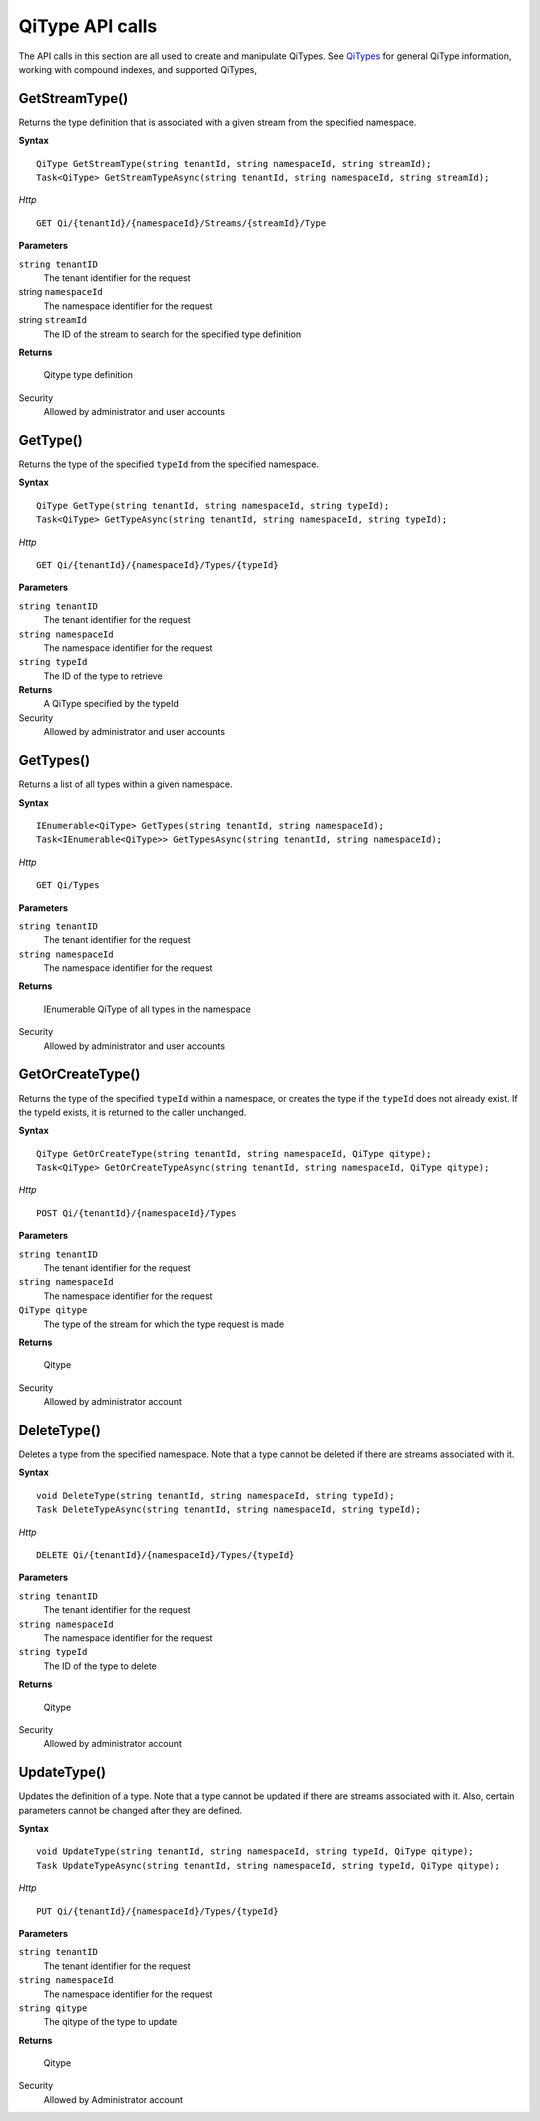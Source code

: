 QiType API calls
==================

The API calls in this section are all used to create and manipulate QiTypes. See `QiTypes <http://qi-docs-rst.readthedocs.org/en/latest/Qi_Types.html>`__ for general QiType information, working with compound indexes, and supported QiTypes,


GetStreamType()
----------------

Returns the type definition that is associated with a given stream from the specified namespace.

**Syntax**

::

    QiType GetStreamType(string tenantId, string namespaceId, string streamId);
    Task<QiType> GetStreamTypeAsync(string tenantId, string namespaceId, string streamId);

*Http*
::

    GET Qi/{tenantId}/{namespaceId}/Streams/{streamId}/Type


**Parameters**

``string tenantID``
  The tenant identifier for the request
string ``namespaceId``
  The namespace identifier for the request
string ``streamId``
  The ID of the stream to search for the specified type definition


**Returns**

  Qitype type definition


Security
  Allowed by administrator and user accounts


GetType()
----------------

Returns the type of the specified ``typeId`` from the specified namespace. 

**Syntax**

::

    QiType GetType(string tenantId, string namespaceId, string typeId);
    Task<QiType> GetTypeAsync(string tenantId, string namespaceId, string typeId);

*Http*

::

    GET Qi/{tenantId}/{namespaceId}/Types/{typeId}

**Parameters**

``string tenantID``
  The tenant identifier for the request
``string namespaceId``
  The namespace identifier for the request
``string typeId``
  The ID of the type to retrieve


**Returns**
  A QiType specified by the typeId

Security
  Allowed by administrator and user accounts


GetTypes()
----------------

Returns a list of all types within a given namespace. 

**Syntax**

::

    IEnumerable<QiType> GetTypes(string tenantId, string namespaceId);
    Task<IEnumerable<QiType>> GetTypesAsync(string tenantId, string namespaceId);


*Http*

::

    GET Qi/Types


**Parameters**

``string tenantID``
  The tenant identifier for the request
``string namespaceId``
  The namespace identifier for the request

**Returns**

  IEnumerable QiType of all types in the namespace


Security
  Allowed by administrator and user accounts


GetOrCreateType()
----------------

Returns the type of the specified ``typeId`` within a namespace, or creates the type if the ``typeId`` does not already exist. If the typeId exists, it is returned to the caller unchanged. 


**Syntax**

::

    QiType GetOrCreateType(string tenantId, string namespaceId, QiType qitype);
    Task<QiType> GetOrCreateTypeAsync(string tenantId, string namespaceId, QiType qitype);

*Http*

::

    POST Qi/{tenantId}/{namespaceId}/Types



**Parameters**

``string tenantID``
  The tenant identifier for the request
``string namespaceId``
  The namespace identifier for the request
``QiType qitype``
  The type of the stream for which the type request is made


**Returns**

  Qitype


Security
  Allowed by administrator account


DeleteType()
----------------

Deletes a type from the specified namespace. Note that a type cannot be deleted if there are streams associated with it.

**Syntax**

::

    void DeleteType(string tenantId, string namespaceId, string typeId);
    Task DeleteTypeAsync(string tenantId, string namespaceId, string typeId);

*Http*

::

    DELETE Qi/{tenantId}/{namespaceId}/Types/{typeId}



**Parameters**

``string tenantID``
  The tenant identifier for the request
``string namespaceId``
  The namespace identifier for the request
``string typeId``
  The ID of the type to delete

**Returns**

  Qitype


Security
  Allowed by administrator account


UpdateType()
----------------

Updates the definition of a type. Note that a type cannot be updated if there are streams associated with it. Also, certain parameters cannot be changed after they are defined.

**Syntax**

::

    void UpdateType(string tenantId, string namespaceId, string typeId, QiType qitype);
    Task UpdateTypeAsync(string tenantId, string namespaceId, string typeId, QiType qitype);

*Http*

::

    PUT Qi/{tenantId}/{namespaceId}/Types/{typeId}


**Parameters**

``string tenantID``
  The tenant identifier for the request
``string namespaceId``
  The namespace identifier for the request
``string qitype``
  The qitype of the type to update


**Returns**

  Qitype

Security
  Allowed by Administrator account
